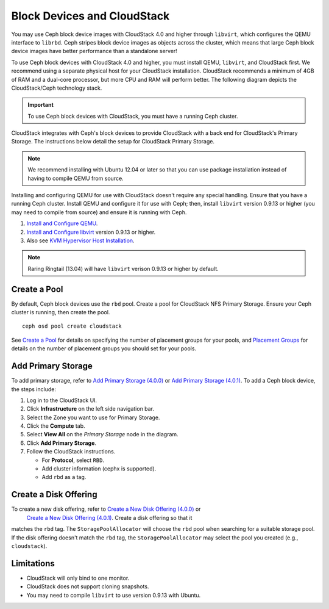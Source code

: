 =============================
 Block Devices and CloudStack
=============================

You may use Ceph block device images with CloudStack 4.0 and higher through
``libvirt``, which configures the QEMU interface to ``librbd``. Ceph stripes
block device images as objects across the cluster, which means that large Ceph
block device images have better performance than a standalone server!

To use Ceph block devices with CloudStack 4.0 and higher, you must install QEMU,
``libvirt``, and CloudStack first. We recommend using a separate physical host
for your CloudStack installation. CloudStack recommends a minimum of 4GB of RAM
and a dual-core processor, but more CPU and RAM will perform better. The
following diagram depicts the CloudStack/Ceph technology stack.


.. ditaa::  +---------------------------------------------------+
            |                   CloudStack                      |
            +---------------------------------------------------+
            |                     libvirt                       |
            +------------------------+--------------------------+
                                     |
                                     | configures
                                     v
            +---------------------------------------------------+
            |                       QEMU                        |
            +---------------------------------------------------+
            |                      librbd                       |
            +---------------------------------------------------+
            |                     librados                      |
            +------------------------+-+------------------------+
            |          OSDs          | |        Monitors        |
            +------------------------+ +------------------------+

.. important:: To use Ceph block devices with CloudStack, you must have a 
   running Ceph cluster.

CloudStack integrates with Ceph's block devices to provide CloudStack with a
back end for CloudStack's Primary Storage. The instructions below detail the
setup for CloudStack Primary Storage.

.. note:: We recommend installing with Ubuntu 12.04 or later so that 
   you can use package installation instead of having to compile 
   QEMU from source.
   
Installing and configuring QEMU for use with CloudStack doesn't require any
special handling. Ensure that you have a running Ceph  cluster. Install QEMU and
configure it for use with Ceph; then, install ``libvirt`` version 0.9.13 or
higher (you may need to compile from source) and ensure it is running with Ceph.

#. `Install and Configure QEMU`_.
#. `Install and Configure libvirt`_ version 0.9.13 or higher.
#. Also see `KVM Hypervisor Host Installation`_.


.. note:: Raring Ringtail (13.04) will have ``libvirt`` verison 0.9.13 or higher
   by default.

Create a Pool
=============

By default, Ceph block devices use the ``rbd`` pool. Create a pool for
CloudStack NFS Primary Storage. Ensure your Ceph cluster is running, then create
the pool. ::

   ceph osd pool create cloudstack
   
See `Create a Pool`_ for details on specifying the number of placement groups
for your pools, and `Placement Groups`_ for details on the number of placement
groups you should set for your pools.


Add Primary Storage
===================

To add primary storage, refer to `Add Primary Storage (4.0.0)`_ or 
`Add Primary Storage (4.0.1)`_. To add a Ceph block device, the steps
include: 

#. Log in to the CloudStack UI.
#. Click **Infrastructure** on the left side navigation bar. 
#. Select the Zone you want to use for Primary Storage.
#. Click the **Compute** tab.
#. Select **View All** on the `Primary Storage` node in the diagram.
#. Click **Add Primary Storage**.
#. Follow the CloudStack instructions.

   - For **Protocol**, select ``RBD``.
   - Add cluster information (cephx is supported).
   - Add ``rbd`` as a tag.


Create a Disk Offering
======================

To create a new disk offering, refer to `Create a New Disk Offering (4.0.0)`_ or
 `Create a New Disk Offering (4.0.1)`_. Create a disk offering so that it
matches the ``rbd`` tag. The ``StoragePoolAllocator`` will choose the  ``rbd``
pool when searching for a suitable storage pool. If the disk offering doesn't
match the ``rbd`` tag, the ``StoragePoolAllocator`` may select the pool you
created (e.g., ``cloudstack``).


Limitations
===========

- CloudStack will only bind to one monitor.
- CloudStack does not support cloning snapshots.
- You may need to compile ``libvirt`` to use version 0.9.13 with Ubuntu.



.. _Create a Pool: ../../rados/operations/pools#createpool
.. _Placement Groups: ../../rados/operations/placement-groups
.. _Install and Configure QEMU: ../qemu-rbd
.. _Install and Configure libvirt: ../libvirt
.. _KVM Hypervisor Host Installation: http://cloudstack.apache.org/docs/en-US/Apache_CloudStack/4.0.0-incubating/html/Installation_Guide/hypervisor-kvm-install-flow.html
.. _Add Primary Storage (4.0.0): http://cloudstack.apache.org/docs/en-US/Apache_CloudStack/4.0.0-incubating/html/Admin_Guide/primary-storage-add.html
.. _Add Primary Storage (4.0.1): http://cloudstack.apache.org/docs/en-US/Apache_CloudStack/4.0.1-incubating/html/Admin_Guide/primary-storage-add.html
.. _Create a New Disk Offering (4.0.0): http://cloudstack.apache.org/docs/en-US/Apache_CloudStack/4.0.0-incubating/html/Admin_Guide/compute-disk-service-offerings.html#creating-disk-offerings
.. _Create a New Disk Offering (4.0.1): http://cloudstack.apache.org/docs/en-US/Apache_CloudStack/4.0.1-incubating/html/Admin_Guide/compute-disk-service-offerings.html#creating-disk-offerings
